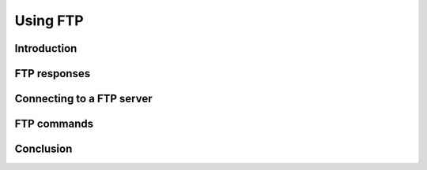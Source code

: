 Using FTP
=========

Introduction
------------

FTP responses
-------------

Connecting to a FTP server
--------------------------

FTP commands
------------

Conclusion
----------
